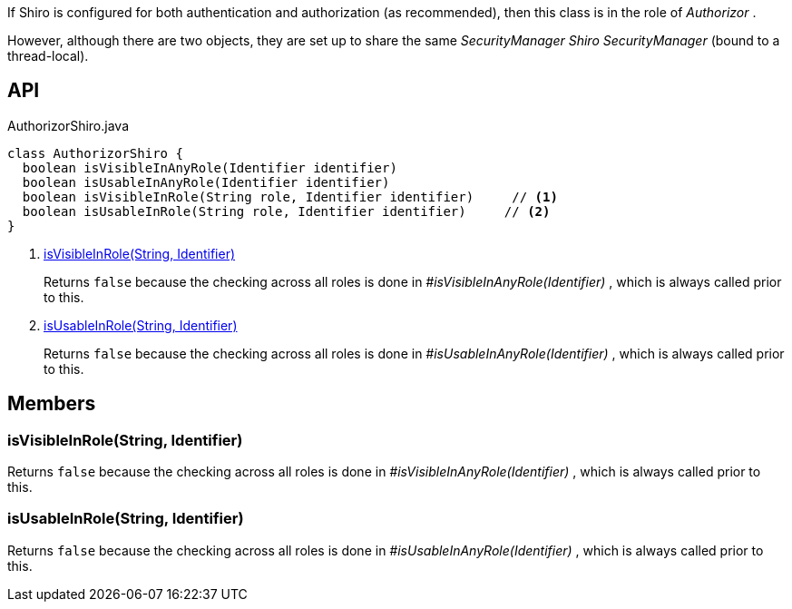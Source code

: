 :Notice: Licensed to the Apache Software Foundation (ASF) under one or more contributor license agreements. See the NOTICE file distributed with this work for additional information regarding copyright ownership. The ASF licenses this file to you under the Apache License, Version 2.0 (the "License"); you may not use this file except in compliance with the License. You may obtain a copy of the License at. http://www.apache.org/licenses/LICENSE-2.0 . Unless required by applicable law or agreed to in writing, software distributed under the License is distributed on an "AS IS" BASIS, WITHOUT WARRANTIES OR  CONDITIONS OF ANY KIND, either express or implied. See the License for the specific language governing permissions and limitations under the License.

If Shiro is configured for both authentication and authorization (as recommended), then this class is in the role of _Authorizor_ .

However, although there are two objects, they are set up to share the same _SecurityManager Shiro SecurityManager_ (bound to a thread-local).

== API

[source,java]
.AuthorizorShiro.java
----
class AuthorizorShiro {
  boolean isVisibleInAnyRole(Identifier identifier)
  boolean isUsableInAnyRole(Identifier identifier)
  boolean isVisibleInRole(String role, Identifier identifier)     // <.>
  boolean isUsableInRole(String role, Identifier identifier)     // <.>
}
----

<.> xref:#isVisibleInRole__String_Identifier[isVisibleInRole(String, Identifier)]
+
--
Returns `false` because the checking across all roles is done in _#isVisibleInAnyRole(Identifier)_ , which is always called prior to this.
--
<.> xref:#isUsableInRole__String_Identifier[isUsableInRole(String, Identifier)]
+
--
Returns `false` because the checking across all roles is done in _#isUsableInAnyRole(Identifier)_ , which is always called prior to this.
--

== Members

[#isVisibleInRole__String_Identifier]
=== isVisibleInRole(String, Identifier)

Returns `false` because the checking across all roles is done in _#isVisibleInAnyRole(Identifier)_ , which is always called prior to this.

[#isUsableInRole__String_Identifier]
=== isUsableInRole(String, Identifier)

Returns `false` because the checking across all roles is done in _#isUsableInAnyRole(Identifier)_ , which is always called prior to this.
